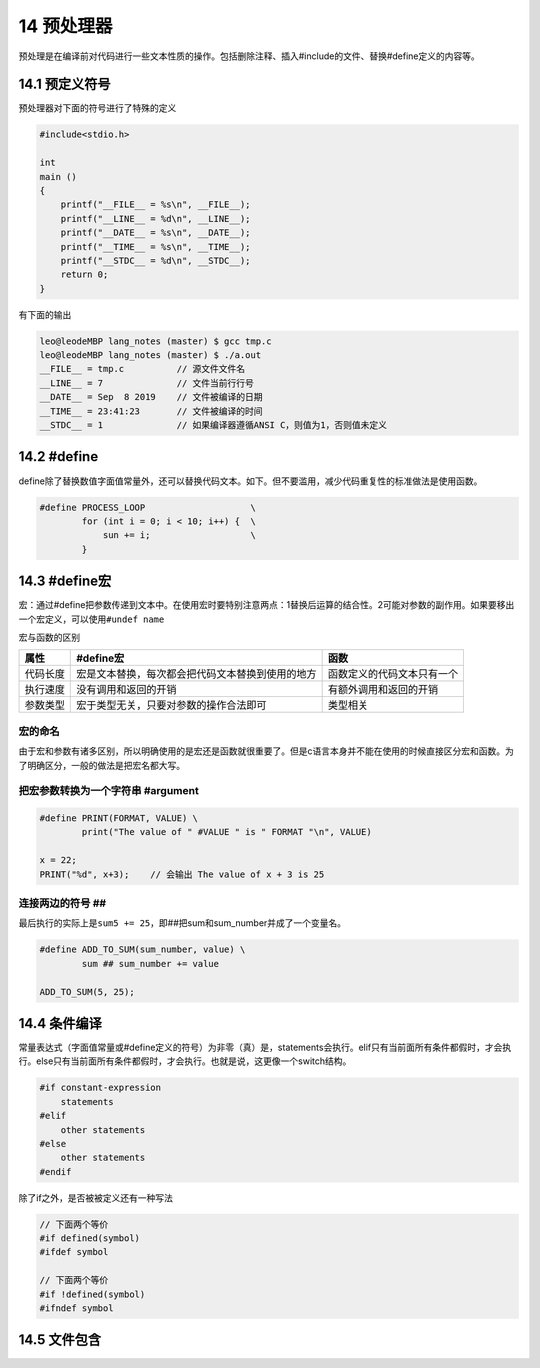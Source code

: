 14 预处理器
===========

预处理是在编译前对代码进行一些文本性质的操作。包括删除注释、插入#include的文件、替换#define定义的内容等。

14.1 预定义符号
---------------

预处理器对下面的符号进行了特殊的定义

.. code:: c

   #include<stdio.h>

   int
   main ()
   {
       printf("__FILE__ = %s\n", __FILE__);
       printf("__LINE__ = %d\n", __LINE__);
       printf("__DATE__ = %s\n", __DATE__);
       printf("__TIME__ = %s\n", __TIME__);
       printf("__STDC__ = %d\n", __STDC__);
       return 0;
   }

有下面的输出

.. code:: c

   leo@leodeMBP lang_notes (master) $ gcc tmp.c
   leo@leodeMBP lang_notes (master) $ ./a.out
   __FILE__ = tmp.c          // 源文件文件名
   __LINE__ = 7              // 文件当前行行号
   __DATE__ = Sep  8 2019    // 文件被编译的日期
   __TIME__ = 23:41:23       // 文件被编译的时间
   __STDC__ = 1              // 如果编译器遵循ANSI C，则值为1，否则值未定义  

14.2 #define
------------

define除了替换数值字面值常量外，还可以替换代码文本。如下。但不要滥用，减少代码重复性的标准做法是使用函数。

.. code:: c

   #define PROCESS_LOOP                    \
           for (int i = 0; i < 10; i++) {  \
               sun += i;                   \
           }

14.3 #define宏
--------------

宏：通过#define把参数传递到文本中。在使用宏时要特别注意两点：1替换后运算的结合性。2可能对参数的副作用。如果要移出一个宏定义，可以使用\ ``#undef name``

宏与函数的区别

======== ================================================ ==========================
属性     #define宏                                        函数
======== ================================================ ==========================
代码长度 宏是文本替换，每次都会把代码文本替换到使用的地方 函数定义的代码文本只有一个
执行速度 没有调用和返回的开销                             有额外调用和返回的开销
参数类型 宏于类型无关，只要对参数的操作合法即可           类型相关
======== ================================================ ==========================

宏的命名
~~~~~~~~

由于宏和参数有诸多区别，所以明确使用的是宏还是函数就很重要了。但是c语言本身并不能在使用的时候直接区分宏和函数。为了明确区分，一般的做法是把宏名都大写。

把宏参数转换为一个字符串 #argument
~~~~~~~~~~~~~~~~~~~~~~~~~~~~~~~~~~

.. code:: c

   #define PRINT(FORMAT, VALUE) \
           print("The value of " #VALUE " is " FORMAT "\n", VALUE)

   x = 22;
   PRINT("%d", x+3);    // 会输出 The value of x + 3 is 25

连接两边的符号 ##
~~~~~~~~~~~~~~~~~

最后执行的实际上是\ ``sum5 += 25``\ ，即##把sum和sum_number并成了一个变量名。

.. code:: c

   #define ADD_TO_SUM(sum_number, value) \
           sum ## sum_number += value

   ADD_TO_SUM(5, 25);

14.4 条件编译
-------------

常量表达式（字面值常量或#define定义的符号）为非零（真）是，statements会执行。elif只有当前面所有条件都假时，才会执行。else只有当前面所有条件都假时，才会执行。也就是说，这更像一个switch结构。

.. code:: c

   #if constant-expression
       statements
   #elif
       other statements
   #else
       other statements
   #endif

除了if之外，是否被被定义还有一种写法

.. code:: c

   // 下面两个等价
   #if defined(symbol)
   #ifdef symbol

   // 下面两个等价
   #if !defined(symbol)
   #ifndef symbol

14.5 文件包含
-------------
